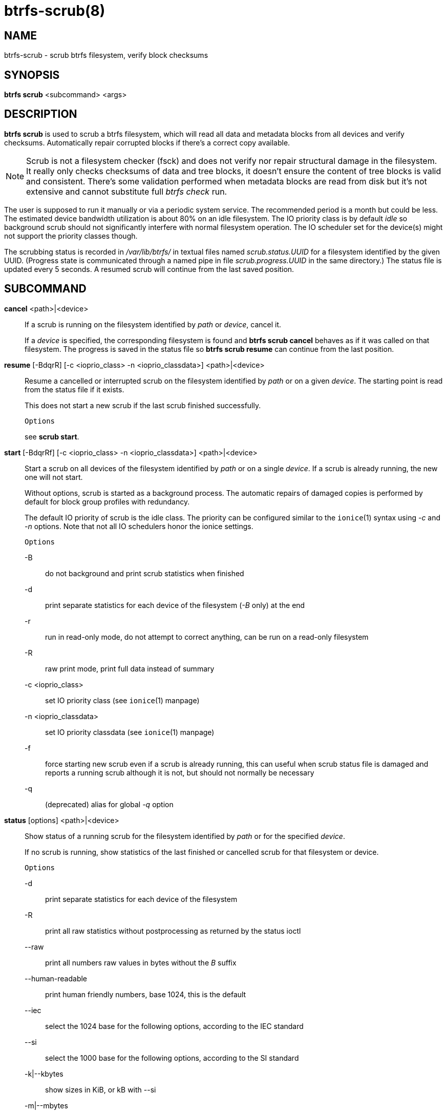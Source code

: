 btrfs-scrub(8)
==============

NAME
----
btrfs-scrub - scrub btrfs filesystem, verify block checksums

SYNOPSIS
--------
*btrfs scrub* <subcommand> <args>

DESCRIPTION
-----------
*btrfs scrub* is used to scrub a btrfs filesystem, which will read all data
and metadata blocks from all devices and verify checksums. Automatically repair
corrupted blocks if there's a correct copy available.

NOTE: Scrub is not a filesystem checker (fsck) and does not verify nor repair
structural damage in the filesystem. It really only checks checksums of data
and tree blocks, it doesn't ensure the content of tree blocks is valid and
consistent. There's some validation performed when metadata blocks are read
from disk but it's not extensive and cannot substitute full 'btrfs check' run.

The user is supposed to run it manually or via a periodic system service. The
recommended period is a month but could be less. The estimated device bandwidth
utilization is about 80% on an idle filesystem. The IO priority class is by
default 'idle' so background scrub should not significantly interfere with
normal filesystem operation. The IO scheduler set for the device(s) might not
support the priority classes though.

The scrubbing status is recorded in '/var/lib/btrfs/' in textual files named
'scrub.status.UUID' for a filesystem identified by the given UUID. (Progress
state is communicated through a named pipe in file 'scrub.progress.UUID' in the
same directory.) The status file is updated every 5 seconds. A resumed scrub
will continue from the last saved position.

SUBCOMMAND
----------
*cancel* <path>|<device>::
If a scrub is running on the filesystem identified by 'path' or 'device',
cancel it.
+
If a 'device' is specified, the corresponding filesystem is found and
*btrfs scrub cancel* behaves as if it was called on that filesystem.
The progress is saved in the status file so *btrfs scrub resume* can continue
from the last position.

*resume* [-BdqrR] [-c <ioprio_class> -n <ioprio_classdata>] <path>|<device>::
Resume a cancelled or interrupted scrub on the filesystem identified by
'path' or on a given 'device'. The starting point is read from the status file
if it exists.
+
This does not start a new scrub if the last scrub finished successfully.
+
`Options`
+
see *scrub start*.

*start* [-BdqrRf] [-c <ioprio_class> -n <ioprio_classdata>] <path>|<device>::
Start a scrub on all devices of the filesystem identified by 'path' or on
a single 'device'. If a scrub is already running, the new one will not start.
+
Without options, scrub is started as a background process. The automatic
repairs of damaged copies is performed by default for block group profiles with
redundancy.
+
The default IO priority of scrub is the idle class. The priority can be
configured similar to the `ionice`(1) syntax using '-c' and '-n' options.
Note that not all IO schedulers honor the ionice settings.
+
`Options`
+
-B::::
do not background and print scrub statistics when finished
-d::::
print separate statistics for each device of the filesystem ('-B' only) at the end
-r::::
run in read-only mode, do not attempt to correct anything, can be run on a read-only
filesystem
-R::::
raw print mode, print full data instead of summary
-c <ioprio_class>::::
set IO priority class (see `ionice`(1) manpage)
-n <ioprio_classdata>::::
set IO priority classdata (see `ionice`(1) manpage)
-f::::
force starting new scrub even if a scrub is already running,
this can useful when scrub status file is damaged and reports a running
scrub although it is not, but should not normally be necessary
-q::::
(deprecated) alias for global '-q' option

*status* [options] <path>|<device>::
Show status of a running scrub for the filesystem identified by 'path' or
for the specified 'device'.
+
If no scrub is running, show statistics of the last finished or cancelled scrub
for that filesystem or device.
+
`Options`
+
-d::::
print separate statistics for each device of the filesystem
-R::::
print all raw statistics without postprocessing as returned by the status ioctl
--raw::::
print all numbers raw values in bytes without the 'B' suffix
--human-readable::::
print human friendly numbers, base 1024, this is the default
--iec::::
select the 1024 base for the following options, according to the IEC standard
--si::::
select the 1000 base for the following options, according to the SI standard
-k|--kbytes::::
show sizes in KiB, or kB with --si
-m|--mbytes::::
show sizes in MiB, or MB with --si
-g|--gbytes::::
show sizes in GiB, or GB with --si
-t|--tbytes::::
show sizes in TiB, or TB with --si

EXIT STATUS
-----------
*btrfs scrub* returns a zero exit status if it succeeds. Non zero is
returned in case of failure:

1::::
scrub couldn't be performed
2::::
there is nothing to resume
3::::
scrub found uncorrectable errors

AVAILABILITY
------------
*btrfs* is part of btrfs-progs.
Please refer to the btrfs wiki http://btrfs.wiki.kernel.org for
further details.

SEE ALSO
--------
`mkfs.btrfs`(8),
`ionice`(1)
